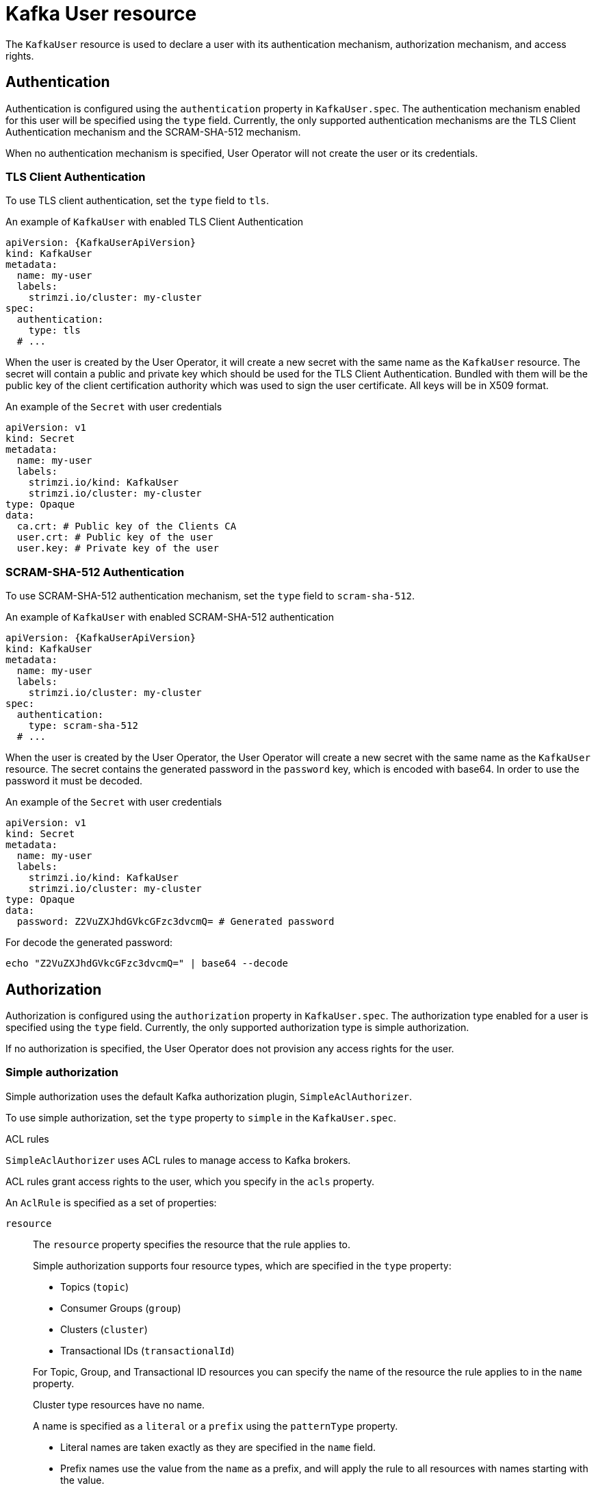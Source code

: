 // Module included in the following assemblies:
//
// assembly-using-the-user-operator.adoc

[id='ref-kafka-user-{context}']
= Kafka User resource

The `KafkaUser` resource is used to declare a user with its authentication mechanism, authorization mechanism, and access rights.

== Authentication

Authentication is configured using the `authentication` property in `KafkaUser.spec`.
The authentication mechanism enabled for this user will be specified using the `type` field.
Currently, the only supported authentication mechanisms are the TLS Client Authentication mechanism and the SCRAM-SHA-512 mechanism.

When no authentication mechanism is specified, User Operator will not create the user or its credentials.

=== TLS Client Authentication

To use TLS client authentication, set the `type` field to `tls`.

.An example of `KafkaUser` with enabled TLS Client Authentication
[source,yaml,subs="attributes+"]
----
apiVersion: {KafkaUserApiVersion}
kind: KafkaUser
metadata:
  name: my-user
  labels:
    strimzi.io/cluster: my-cluster
spec:
  authentication:
    type: tls
  # ...
----

When the user is created by the User Operator, it will create a new secret with the same name as the `KafkaUser` resource.
The secret will contain a public and private key which should be used for the TLS Client Authentication.
Bundled with them will be the public key of the client certification authority which was used to sign the user certificate.
All keys will be in X509 format.

.An example of the `Secret` with user credentials
[source,yaml,subs="attributes+"]
----
apiVersion: v1
kind: Secret
metadata:
  name: my-user
  labels:
    strimzi.io/kind: KafkaUser
    strimzi.io/cluster: my-cluster
type: Opaque
data:
  ca.crt: # Public key of the Clients CA
  user.crt: # Public key of the user
  user.key: # Private key of the user
----

=== SCRAM-SHA-512 Authentication

To use SCRAM-SHA-512 authentication mechanism, set the `type` field to `scram-sha-512`.

.An example of `KafkaUser` with enabled SCRAM-SHA-512 authentication
[source,yaml,subs="attributes+"]
----
apiVersion: {KafkaUserApiVersion}
kind: KafkaUser
metadata:
  name: my-user
  labels:
    strimzi.io/cluster: my-cluster
spec:
  authentication:
    type: scram-sha-512
  # ...
----

When the user is created by the User Operator, the User Operator will create a new secret with the same name as the `KafkaUser` resource.
The secret contains the generated password in the `password` key, which is encoded with base64. In order to use the password it must be decoded.

.An example of the `Secret` with user credentials
[source,yaml,subs="attributes+"]
----
apiVersion: v1
kind: Secret
metadata:
  name: my-user
  labels:
    strimzi.io/kind: KafkaUser
    strimzi.io/cluster: my-cluster
type: Opaque
data:
  password: Z2VuZXJhdGVkcGFzc3dvcmQ= # Generated password
----

For decode the generated password:
----
echo "Z2VuZXJhdGVkcGFzc3dvcmQ=" | base64 --decode
----

== Authorization

Authorization is configured using the `authorization` property in `KafkaUser.spec`.
The authorization type enabled for a user is specified using the `type` field.
Currently, the only supported authorization type is simple authorization.

If no authorization is specified, the User Operator does not provision any access rights for the user.

=== Simple authorization

Simple authorization uses the default Kafka authorization plugin, `SimpleAclAuthorizer`.

To use simple authorization, set the `type` property to `simple` in the `KafkaUser.spec`.

.ACL rules

`SimpleAclAuthorizer` uses ACL rules to manage access to Kafka brokers.

ACL rules grant access rights to the user, which you specify in the `acls` property.

An `AclRule` is specified as a set of properties:

`resource`:: The `resource` property specifies the resource that the rule applies to.
+
--
Simple authorization supports four resource types, which are specified in the `type` property:

* Topics (`topic`)
* Consumer Groups (`group`)
* Clusters (`cluster`)
* Transactional IDs (`transactionalId`)
--
+
For Topic, Group, and Transactional ID resources you can specify the name of the resource the rule applies to in the `name` property.
+
Cluster type resources have no name.
+
A name is specified as a `literal` or a `prefix` using the `patternType` property.
+
* Literal names are taken exactly as they are specified in the `name` field.
* Prefix names use the value from the `name` as a prefix, and will apply the rule to all resources with names starting with the value.

`type`::
The `type` property specifies the type of ACL rule, `allow` or `deny`.
+
The `type` field is optional.
If `type` is unspecified, the ACL rule is treated as an `allow` rule.

`operation`:: The `operation` specifies the operation to allow or deny.
+
--
The following operations are supported:

* Read
* Write
* Delete
* Alter
* Describe
* All
* IdempotentWrite
* ClusterAction
* Create
* AlterConfigs
* DescribeConfigs
--
+
Only certain operations work with each resource.
+
For more details about `SimpleAclAuthorizer`, ACLs and supported combinations of resources and operations, see link:http://kafka.apache.org/documentation/#security_authz[Authorization and ACLs^].

`host`:: The `host` property specifies a remote host from which the rule is allowed or denied.
+
Use an asterisk (`\*`) to allow or deny the operation from all hosts.
The `host` field is optional. If `host` is unspecified, the `*` value is used by default.

For more information about the `AclRule` object, see xref:type-AclRule-reference[`AclRule` schema reference].

.An example `KafkaUser`
[source,yaml,subs="attributes+"]
----
apiVersion: {KafkaUserApiVersion}
kind: KafkaUser
metadata:
  name: my-user
  labels:
    strimzi.io/cluster: my-cluster
spec:
  # ...
  authorization:
    type: simple
    acls:
      - resource:
          type: topic
          name: my-topic
          patternType: literal
        operation: Read
      - resource:
          type: topic
          name: my-topic
          patternType: literal
        operation: Describe
      - resource:
          type: group
          name: my-group
          patternType: prefix
        operation: Read
----

=== Super user access to Kafka brokers

If a user is added to a list of super users in a Kafka broker configuration, the user is allowed unlimited access to the cluster regardless of any authorization constraints defined in ACLs.

For more information on configuring super users, see xref:assembly-kafka-authentication-and-authorization-deployment-configuration-kafka[authentication and authorization] of Kafka brokers.

== Additional resources

* For more information about the `KafkaUser` object, see xref:type-KafkaUser-reference[`KafkaUser` schema reference].
* For more information about the TLS Client Authentication, see xref:con-mutual-tls-authentication-{context}[].
* For more information about the SASL SCRAM-SHA-512 authentication, see xref:con-scram-sha-authentication-{context}[].
